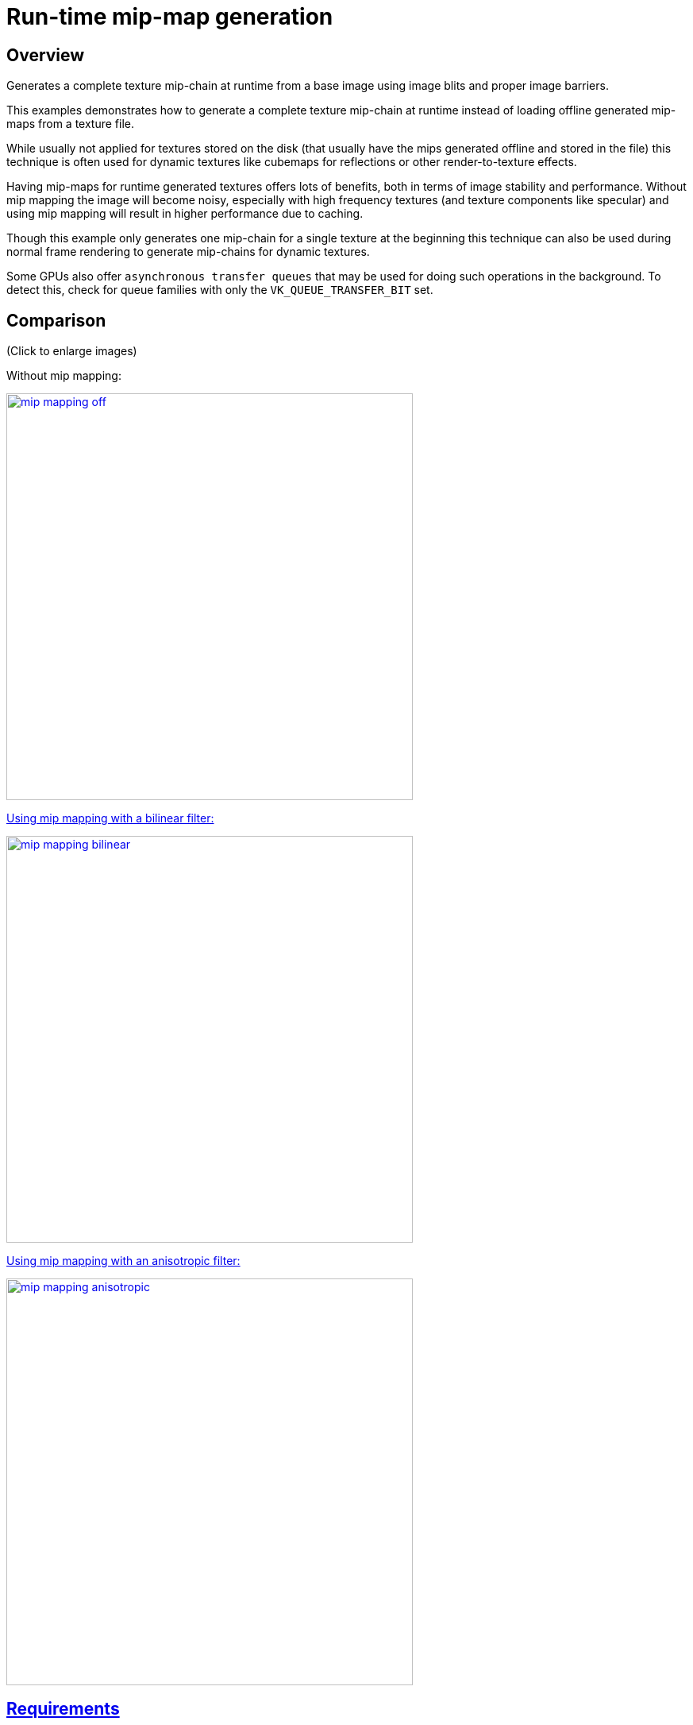 ////
- Copyright (c) 2019-2022, Sascha Willems
-
- SPDX-License-Identifier: Apache-2.0
-
- Licensed under the Apache License, Version 2.0 the "License";
- you may not use this file except in compliance with the License.
- You may obtain a copy of the License at
-
-     http://www.apache.org/licenses/LICENSE-2.0
-
- Unless required by applicable law or agreed to in writing, software
- distributed under the License is distributed on an "AS IS" BASIS,
- WITHOUT WARRANTIES OR CONDITIONS OF ANY KIND, either express or implied.
- See the License for the specific language governing permissions and
- limitations under the License.
-
////
= Run-time mip-map generation

== Overview

Generates a complete texture mip-chain at runtime from a base image using image blits and proper image barriers.

This examples demonstrates how to generate a complete texture mip-chain at runtime instead of loading offline generated mip-maps from a texture file.

While usually not applied for textures stored on the disk (that usually have the mips generated offline and stored in the file) this technique is often used for dynamic textures like cubemaps for reflections or other render-to-texture effects.

Having mip-maps for runtime generated textures offers lots of benefits, both in terms of image stability and performance.
Without mip mapping the image will become noisy, especially with high frequency textures (and texture components like specular) and using mip mapping will result in higher performance due to caching.

Though this example only generates one mip-chain for a single texture at the beginning this technique can also be used during normal frame rendering to generate mip-chains for dynamic textures.

Some GPUs also offer `asynchronous transfer queues` that may be used for doing such operations in the background.
To detect this, check for queue families with only the  `VK_QUEUE_TRANSFER_BIT` set.

== Comparison

(Click to enlarge images)

Without mip mapping:

link:./images/mip_mapping_off.jpg[image:./images/mip_mapping_off.jpg[,512px\]]

Using mip mapping with a bilinear filter:

link:./images/mip_mapping_bilinear.jpg[image:./images/mip_mapping_bilinear.jpg[,512px\]]

Using mip mapping with an anisotropic filter:

link:./images/mip_mapping_anisotropic.jpg[image:./images/mip_mapping_anisotropic.jpg[,512px\]]

== Requirements

To downsample from one mip level to the next, we will be using https://www.khronos.org/registry/vulkan/specs/1.0/man/html/vkCmdBlitImage.html[`vkCmdBlitImage`].
This requires the format used to support the `BLIT_SRC_BIT` and the  `BLIT_DST_BIT` flags.
If these are not supported, the image format can't be used to blit and you'd either have to choose a different format or use a custom shader to generate mip levels.
The example uses the `VK_FORMAT_R8G8B8A8_SRGB` that should support these flags on most implementations.

*_Note:_* Use https://www.khronos.org/registry/vulkan/specs/1.0/man/html/vkGetPhysicalDeviceFormatProperties.html[`vkGetPhysicalDeviceFormatProperties`] to check if the format supports the blit flags first.

== Points of interest

=== Image setup

Even though we'll only upload the first mip level initially, we create the image with number of desired mip levels.
The following formula is used to calculate the number of mip levels based on the max.
image extent:

[,cpp]
----
texture.mip_levels = static_cast<uint32_t>(floor(log2(std::max(texture.width, texture.height))) + 1);
----

This is then passed to the image creat info:

[,cpp]
----
VkImageCreateInfo image_create_info = vkb::initializers::image_create_info();
image_create_info.imageType         = VK_IMAGE_TYPE_2D;
image_create_info.format            = format;
image_create_info.mipLevels         = texture.mip_levels;
----

Setting the number of desired mip levels is necessary as this is used for allocating the correct amount of memory required the image (`vkAllocateMemory`).

=== Upload base mip level

Before generating the mip-chain we need to copy the image data loaded from disk into the newly generated image.
This image will be the base for our mip-chain:

[,cpp]
----
VkBufferImageCopy buffer_copy_region               = {};
buffer_copy_region.imageSubresource.aspectMask     = VK_IMAGE_ASPECT_COLOR_BIT;
buffer_copy_region.imageSubresource.mipLevel       = 0;
buffer_copy_region.imageSubresource.baseArrayLayer = 0;
buffer_copy_region.imageSubresource.layerCount     = 1;
buffer_copy_region.imageExtent.width               = texture.width;
buffer_copy_region.imageExtent.height              = texture.height;
buffer_copy_region.imageExtent.depth               = 1;
vkCmdCopyBufferToImage(copy_command, staging_buffer, texture.image, VK_IMAGE_LAYOUT_TRANSFER_DST_OPTIMAL, 1, &buffer_copy_region);
----

=== Prepare base mip level

As we are going to blit *_from_* the base mip-level just uploaded we also need to insert an image memory barrier that transitions the image layout to `TRANSFER_SRC` for the base mip level:

[,cpp]
----
vkb::insert_image_memory_barrier(
    copy_command,
    texture.image,
    VK_ACCESS_TRANSFER_WRITE_BIT,
    VK_ACCESS_TRANSFER_READ_BIT,
    VK_IMAGE_LAYOUT_TRANSFER_DST_OPTIMAL,
    VK_IMAGE_LAYOUT_TRANSFER_SRC_OPTIMAL,
    VK_PIPELINE_STAGE_TRANSFER_BIT,
    VK_PIPELINE_STAGE_TRANSFER_BIT,
    {VK_IMAGE_ASPECT_COLOR_BIT, 0, 1, 0, 1});
----

=== Generating the mip-chain

There are two different ways of generating the mip-chain.
The first one is to blit down the whole mip-chain from level n-1 to n, the other way would be to always use the base image and blit down from that to all levels.
This example uses the first one.

*_Note:_* Blitting (same for copying) images is done inside of a command buffer that has to be submitted and as such has to be synchronized before using the new image with e.g.
a `vkFence`.

We simply loop over all remaining mip levels (level 0 was loaded from disk) and prepare a `VkImageBlit` structure for each blit from mip level i-1 to level i.

First the source for our blit.
This is the previous mip level.
The dimensions of the blit source are specified by srcOffset:
// {% raw %}

[,cpp]
----
for (int32_t i = 1; i < texture.mipLevels; i++)
{
  VkImageBlit image_blit{};

  // Source
  image_blit.srcSubresource.aspectMask = VK_IMAGE_ASPECT_COLOR_BIT;
  image_blit.srcSubresource.layerCount = 1;
  image_blit.srcSubresource.mipLevel   = i - 1;
  image_blit.srcOffsets[1].x           = int32_t(texture.width >> (i - 1));
  image_blit.srcOffsets[1].y           = int32_t(texture.height >> (i - 1));
  image_blit.srcOffsets[1].z           = 1;
}
----

// {% endraw %}

Setup for the destination mip level (1), with the dimensions for the blit destination specified in dstOffsets[1]:

[,cpp]
----
// Destination
image_blit.dstSubresource.aspectMask = VK_IMAGE_ASPECT_COLOR_BIT;
image_blit.dstSubresource.layerCount = 1;
image_blit.dstSubresource.mipLevel   = i;
image_blit.dstOffsets[1].x           = int32_t(texture.width >> i);
image_blit.dstOffsets[1].y           = int32_t(texture.height >> i);
image_blit.dstOffsets[1].z           = 1;
----

Before we can blit to this mip level, we need to transition it's image layout to `TRANSFER_DST`:

[,cpp]
----
// Prepare current mip level as image blit destination
vkb::insert_image_memory_barrier(
    blit_command,
    texture.image,
    0,
    VK_ACCESS_TRANSFER_WRITE_BIT,
    VK_IMAGE_LAYOUT_UNDEFINED,
    VK_IMAGE_LAYOUT_TRANSFER_DST_OPTIMAL,
    VK_PIPELINE_STAGE_TRANSFER_BIT,
    VK_PIPELINE_STAGE_TRANSFER_BIT,
    {VK_IMAGE_ASPECT_COLOR_BIT, i, 1, 0, 1});
----

Note that we set the `baseMipLevel` of the subresource range to `i`, so the image memory barrier will only affect the one mip level we want to copy to.

Now that the mip level we want to copy from and the one we'll copy to are in the proper layout (transfer source and destination) we can issue the https://www.khronos.org/registry/vulkan/specs/1.0/man/html/vkCmdBlitImage.html[`vkCmdBlitImage`] to copy from mip level (i-1) to mip level (i):

[,cpp]
----
vkCmdBlitImage(
    blit_command,
    texture.image,
    VK_IMAGE_LAYOUT_TRANSFER_SRC_OPTIMAL,
    texture.image,
    VK_IMAGE_LAYOUT_TRANSFER_DST_OPTIMAL,
    1,
    &image_blit,
    VK_FILTER_LINEAR);
----

`vkCmdBlitImage` does the down sampling from mip level (i-1) to mip level (i) using a linear filter, if you need better or more advanced filtering for this you need to resort to using custom shaders for generating the mip chain instead of blitting.

After the blit is done we can use this mip level as a base for the next level, so we transition the layout from `TRANSFER_DST_OPTIMAL` to `TRANSFER_SRC_OPTIMAL` so we can use this level as transfer source for the next level:

[,cpp]
----
vkb::insert_image_memory_barrier(
    blit_command,
    texture.image,
    VK_ACCESS_TRANSFER_WRITE_BIT,
    VK_ACCESS_TRANSFER_READ_BIT,
    VK_IMAGE_LAYOUT_TRANSFER_DST_OPTIMAL,
    VK_IMAGE_LAYOUT_TRANSFER_SRC_OPTIMAL,
    VK_PIPELINE_STAGE_TRANSFER_BIT,
    VK_PIPELINE_STAGE_TRANSFER_BIT,
    {VK_IMAGE_ASPECT_COLOR_BIT, i, 1, 0, 1});
}
----

=== Final image layout transitions

Once the loop is done we need to transition all mip levels of the image to their actual usage layout, which is `SHADER_READ` for this example.

Note that after the loop above all levels will be in the `TRANSER_SRC` layout allowing us to transfer the whole image with a single barrier:

[,cpp]
----
vkb::insert_image_memory_barrier(
    blit_command,
    texture.image,
    VK_ACCESS_TRANSFER_READ_BIT,
    VK_ACCESS_SHADER_READ_BIT,
    VK_IMAGE_LAYOUT_TRANSFER_SRC_OPTIMAL,
    VK_IMAGE_LAYOUT_SHADER_READ_ONLY_OPTIMAL,
    VK_PIPELINE_STAGE_TRANSFER_BIT,
    VK_PIPELINE_STAGE_FRAGMENT_SHADER_BIT,
    {VK_IMAGE_ASPECT_COLOR_BIT, 0, texture.mip_levels, 0, 1});
----

Submitting that command buffer will result in an image with a complete mip-chain and all mip levels being transitioned to the proper image layout for shader reads.

=== Image View creation

The Image View also requires information about how many Mip Levels are used.
This is specified in the `VkImageViewCreateInfo.subresourceRange.levelCount` field.

[,cpp]
----
	VkImageViewCreateInfo view           = vkb::initializers::image_view_create_info();
	view.image                           = texture.image;
	view.viewType                        = VK_IMAGE_VIEW_TYPE_2D;
	view.format                          = format;
	view.components                      = {VK_COMPONENT_SWIZZLE_R, VK_COMPONENT_SWIZZLE_G, VK_COMPONENT_SWIZZLE_B, VK_COMPONENT_SWIZZLE_A};
	view.subresourceRange.aspectMask     = VK_IMAGE_ASPECT_COLOR_BIT;
	view.subresourceRange.baseMipLevel   = 0;
	view.subresourceRange.baseArrayLayer = 0;
	view.subresourceRange.layerCount     = 1;
	view.subresourceRange.levelCount     = texture.mip_levels;
	VK_CHECK(vkCreateImageView(device->get_handle(), &view, nullptr, &texture.view));
----
